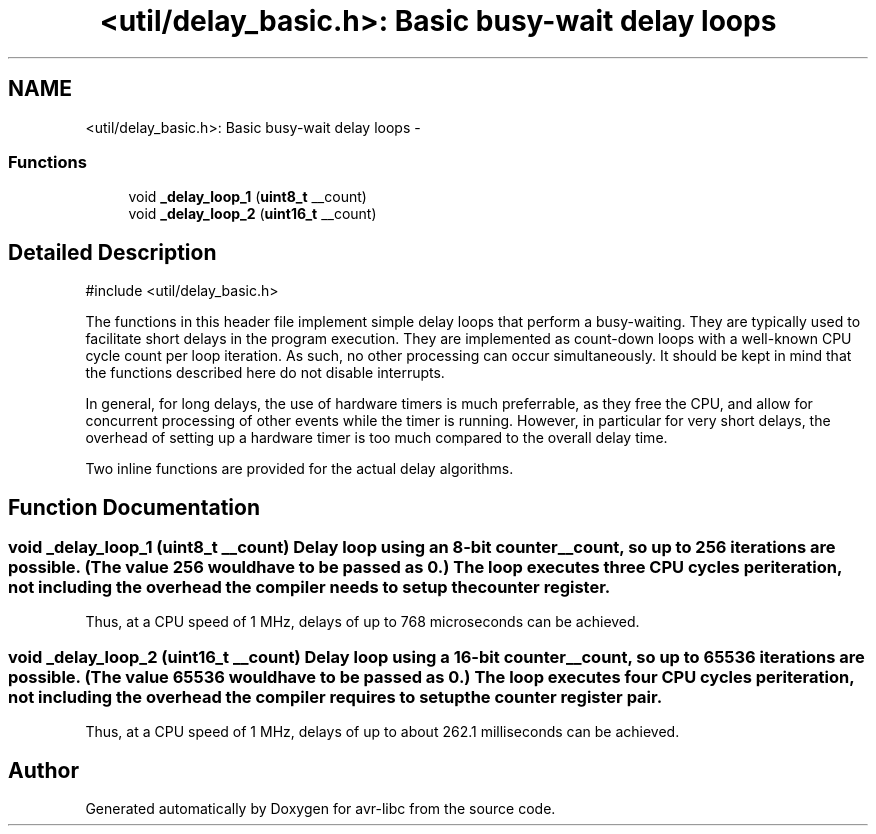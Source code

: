 .TH "<util/delay_basic.h>: Basic busy-wait delay loops" 3 "25 Apr 2014" "Version 1.8.0svn" "avr-libc" \" -*- nroff -*-
.ad l
.nh
.SH NAME
<util/delay_basic.h>: Basic busy-wait delay loops \- 
.SS "Functions"

.in +1c
.ti -1c
.RI "void \fB_delay_loop_1\fP (\fBuint8_t\fP __count)"
.br
.ti -1c
.RI "void \fB_delay_loop_2\fP (\fBuint16_t\fP __count)"
.br
.in -1c
.SH "Detailed Description"
.PP 
.PP
.nf
    #include <util/delay_basic.h>
.fi
.PP
.PP
The functions in this header file implement simple delay loops that perform a busy-waiting. They are typically used to facilitate short delays in the program execution. They are implemented as count-down loops with a well-known CPU cycle count per loop iteration. As such, no other processing can occur simultaneously. It should be kept in mind that the functions described here do not disable interrupts.
.PP
In general, for long delays, the use of hardware timers is much preferrable, as they free the CPU, and allow for concurrent processing of other events while the timer is running. However, in particular for very short delays, the overhead of setting up a hardware timer is too much compared to the overall delay time.
.PP
Two inline functions are provided for the actual delay algorithms. 
.SH "Function Documentation"
.PP 
.SS "void _delay_loop_1 (\fBuint8_t\fP __count)"Delay loop using an 8-bit counter \fC__count\fP, so up to 256 iterations are possible. (The value 256 would have to be passed as 0.) The loop executes three CPU cycles per iteration, not including the overhead the compiler needs to setup the counter register.
.PP
Thus, at a CPU speed of 1 MHz, delays of up to 768 microseconds can be achieved. 
.SS "void _delay_loop_2 (\fBuint16_t\fP __count)"Delay loop using a 16-bit counter \fC__count\fP, so up to 65536 iterations are possible. (The value 65536 would have to be passed as 0.) The loop executes four CPU cycles per iteration, not including the overhead the compiler requires to setup the counter register pair.
.PP
Thus, at a CPU speed of 1 MHz, delays of up to about 262.1 milliseconds can be achieved. 
.SH "Author"
.PP 
Generated automatically by Doxygen for avr-libc from the source code.
